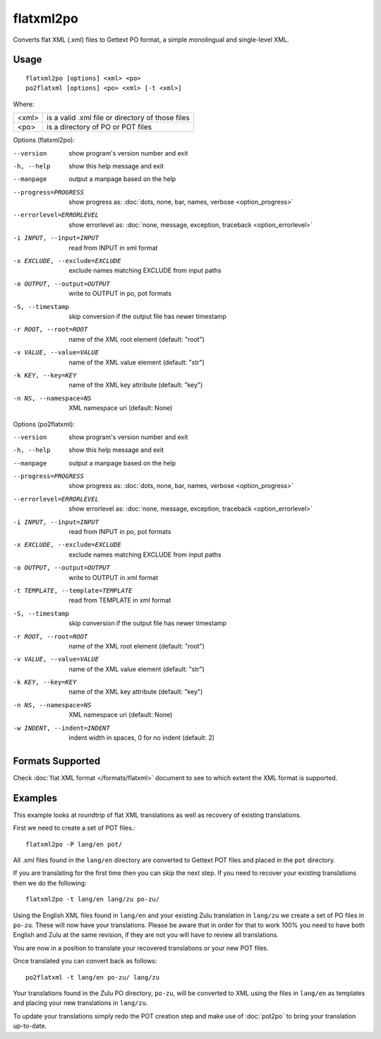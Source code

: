 .. _flatxml2po:
.. _po2flatxml:

flatxml2po
**********

Converts flat XML (.xml) files to Gettext PO format, a simple monolingual and 
single-level XML.

.. _flatxml2po#usage:

Usage
=====

::

  flatxml2po [options] <xml> <po>
  po2flatxml [options] <po> <xml> [-t <xml>]

Where:

+--------+--------------------------------------------------+
| <xml>  | is a valid .xml file or directory of those files |
+--------+--------------------------------------------------+
| <po>   | is a directory of PO or POT files                |
+--------+--------------------------------------------------+

Options (flatxml2po):

--version             show program's version number and exit
-h, --help            show this help message and exit
--manpage             output a manpage based on the help
--progress=PROGRESS   show progress as: :doc:`dots, none, bar, names, verbose <option_progress>`
--errorlevel=ERRORLEVEL
                      show errorlevel as: :doc:`none, message, exception,
                      traceback <option_errorlevel>`
-i INPUT, --input=INPUT
                      read from INPUT in xml format
-x EXCLUDE, --exclude=EXCLUDE
                      exclude names matching EXCLUDE from input paths
-o OUTPUT, --output=OUTPUT
                      write to OUTPUT in po, pot formats
-S, --timestamp       skip conversion if the output file has newer timestamp
-r ROOT, --root=ROOT  name of the XML root element (default: "root")
-v VALUE, --value=VALUE
                      name of the XML value element (default: "str")
-k KEY, --key=KEY     name of the XML key attribute (default: "key")
-n NS, --namespace=NS
                      XML namespace uri (default: None)


Options (po2flatxml):

--version             show program's version number and exit
-h, --help            show this help message and exit
--manpage             output a manpage based on the help
--progress=PROGRESS   show progress as: :doc:`dots, none, bar, names, verbose <option_progress>`
--errorlevel=ERRORLEVEL
                      show errorlevel as: :doc:`none, message, exception,
                      traceback <option_errorlevel>`
-i INPUT, --input=INPUT
                      read from INPUT in po, pot formats
-x EXCLUDE, --exclude=EXCLUDE
                      exclude names matching EXCLUDE from input paths
-o OUTPUT, --output=OUTPUT
                      write to OUTPUT in xml format
-t TEMPLATE, --template=TEMPLATE
                      read from TEMPLATE in xml format
-S, --timestamp       skip conversion if the output file has newer timestamp
-r ROOT, --root=ROOT  name of the XML root element (default: "root")
-v VALUE, --value=VALUE
                      name of the XML value element (default: "str")
-k KEY, --key=KEY     name of the XML key attribute (default: "key")
-n NS, --namespace=NS
                      XML namespace uri (default: None)
-w INDENT, --indent=INDENT
                      indent width in spaces, 0 for no indent (default: 2)

.. _flatxml2po#formats-supported:

Formats Supported
=================

Check :doc:`flat XML format </formats/flatxml>` document to see to which extent
the XML format is supported.

.. _flatxml2po#examples:

Examples
========

This example looks at roundtrip of flat XML translations as well as recovery of
existing translations.

First we need to create a set of POT files.::

  flatxml2po -P lang/en pot/

All .xml files found in the ``lang/en`` directory are converted to Gettext POT
files and placed in the ``pot`` directory.

If you are translating for the first time then you can skip the next step. If
you need to recover your existing translations then we do the following::

  flatxml2po -t lang/en lang/zu po-zu/

Using the English XML files found in ``lang/en`` and your existing Zulu
translation in ``lang/zu`` we create a set of PO files in ``po-zu``.  These
will now have your translations. Please be aware that in order for that to work
100% you need to have both English and Zulu at the same revision, if they are
not you will have to review all translations.

You are now in a position to translate your recovered translations or your new
POT files.

Once translated you can convert back as follows::

  po2flatxml -t lang/en po-zu/ lang/zu

Your translations found in the Zulu PO directory, ``po-zu``, will be converted
to XML using the files in ``lang/en`` as templates and placing your new
translations in ``lang/zu``.

To update your translations simply redo the POT creation step and make use of
:doc:`pot2po` to bring your translation up-to-date.
